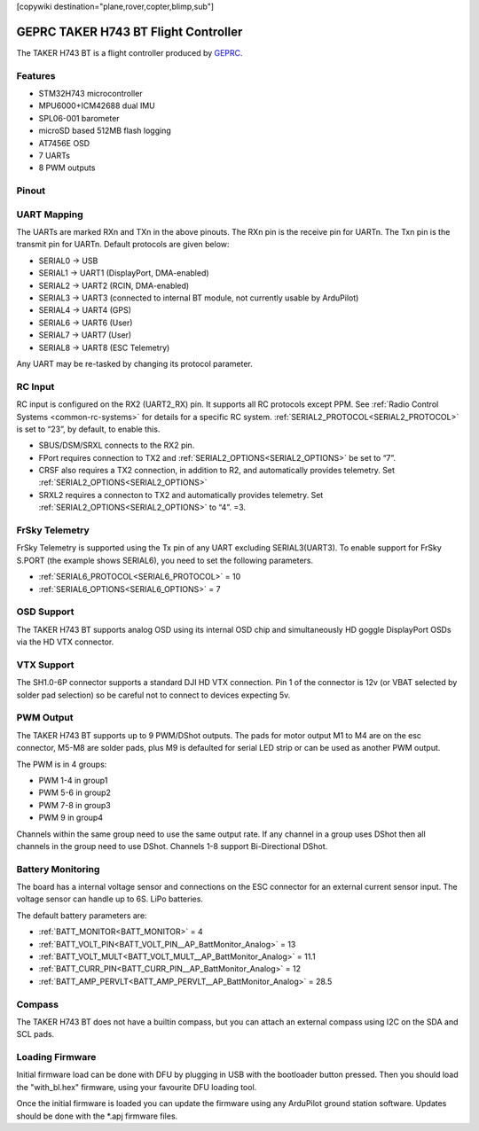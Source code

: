 .. _common-geprc-taker-h743-bt:
[copywiki destination="plane,rover,copter,blimp,sub"]

=====================================
GEPRC TAKER H743 BT Flight Controller
=====================================

The TAKER H743 BT is a flight controller produced by `GEPRC <https://geprc.com/>`_.

Features
========

* STM32H743 microcontroller
* MPU6000+ICM42688 dual IMU
* SPL06-001 barometer
* microSD based 512MB flash logging
* AT7456E OSD
* 7 UARTs
* 8 PWM outputs

Pinout
======

.. image:: ../../../images/TAKER_H743_BT_Board_Top.jpg
   :target: ../_images/TAKER_H743_BT_Board_Top.jpg

.. image:: ../../../images/TAKER_H743_BT_Board_Bottom.jpg
   :target: ../_images/TAKER_H743_BT_Board_Bottom.jpg

UART Mapping
============
The UARTs are marked RXn and TXn in the above pinouts. The RXn pin is the receive pin for UARTn. The Txn pin is the transmit pin for UARTn.
Default protocols are given below:

* SERIAL0 -> USB
* SERIAL1 -> UART1 (DisplayPort, DMA-enabled)
* SERIAL2 -> UART2 (RCIN, DMA-enabled)
* SERIAL3 -> UART3 (connected to internal BT module, not currently usable by ArduPilot)
* SERIAL4 -> UART4 (GPS)
* SERIAL6 -> UART6 (User)
* SERIAL7 -> UART7 (User)
* SERIAL8 -> UART8 (ESC Telemetry)

Any UART may be re-tasked by changing its protocol parameter.

RC Input
========
RC input is configured on the RX2 (UART2_RX) pin. It supports all RC protocols except PPM. See :ref:`Radio Control Systems <common-rc-systems>` for details for a specific RC system. :ref:`SERIAL2_PROTOCOL<SERIAL2_PROTOCOL>` is set to “23”, by default, to enable this.

- SBUS/DSM/SRXL connects to the RX2 pin.
- FPort requires connection to TX2 and :ref:`SERIAL2_OPTIONS<SERIAL2_OPTIONS>` be set to “7”.
- CRSF also requires a TX2 connection, in addition to R2, and automatically provides telemetry. Set :ref:`SERIAL2_OPTIONS<SERIAL2_OPTIONS>`
- SRXL2 requires a connecton to TX2 and automatically provides telemetry. Set :ref:`SERIAL2_OPTIONS<SERIAL2_OPTIONS>` to “4”. =3.

FrSky Telemetry
===============
FrSky Telemetry is supported using the Tx pin of any UART excluding SERIAL3(UART3). To enable support for FrSky S.PORT (the example shows SERIAL6), you need to set the following parameters.

* :ref:`SERIAL6_PROTOCOL<SERIAL6_PROTOCOL>` = 10
* :ref:`SERIAL6_OPTIONS<SERIAL6_OPTIONS>` = 7

OSD Support
===========
The TAKER H743 BT supports analog OSD using its internal OSD chip and simultaneously HD goggle DisplayPort OSDs via the HD VTX connector.

VTX Support
===========
The SH1.0-6P connector supports a standard DJI HD VTX connection. Pin 1 of the connector is 12v (or VBAT selected by solder pad selection) so be careful not to connect to devices expecting 5v.

PWM Output
==========
The TAKER H743 BT supports up to 9 PWM/DShot outputs. The pads for motor output M1 to M4 are on the esc connector, M5-M8 are solder pads, plus M9 is defaulted for serial LED strip or can be used as another PWM output.

The PWM is in 4 groups:

* PWM 1-4 in group1
* PWM 5-6 in group2
* PWM 7-8 in group3
* PWM 9 in group4

Channels within the same group need to use the same output rate. If
any channel in a group uses DShot then all channels in the group need
to use DShot. Channels 1-8 support Bi-Directional DShot.

Battery Monitoring
==================
The board has a internal voltage sensor and connections on the ESC connector for an external current sensor input.
The voltage sensor can handle up to 6S.
LiPo batteries.

The default battery parameters are:

* :ref:`BATT_MONITOR<BATT_MONITOR>` = 4
* :ref:`BATT_VOLT_PIN<BATT_VOLT_PIN__AP_BattMonitor_Analog>` = 13
* :ref:`BATT_VOLT_MULT<BATT_VOLT_MULT__AP_BattMonitor_Analog>` = 11.1
* :ref:`BATT_CURR_PIN<BATT_CURR_PIN__AP_BattMonitor_Analog>` = 12
* :ref:`BATT_AMP_PERVLT<BATT_AMP_PERVLT__AP_BattMonitor_Analog>` = 28.5

Compass
=======
The TAKER H743 BT does not have a builtin compass, but you can attach an external compass using I2C on the SDA and SCL pads.

Loading Firmware
================
Initial firmware load can be done with DFU by plugging in USB with the
bootloader button pressed. Then you should load the "with_bl.hex"
firmware, using your favourite DFU loading tool.

Once the initial firmware is loaded you can update the firmware using
any ArduPilot ground station software. Updates should be done with the
\*.apj firmware files.
